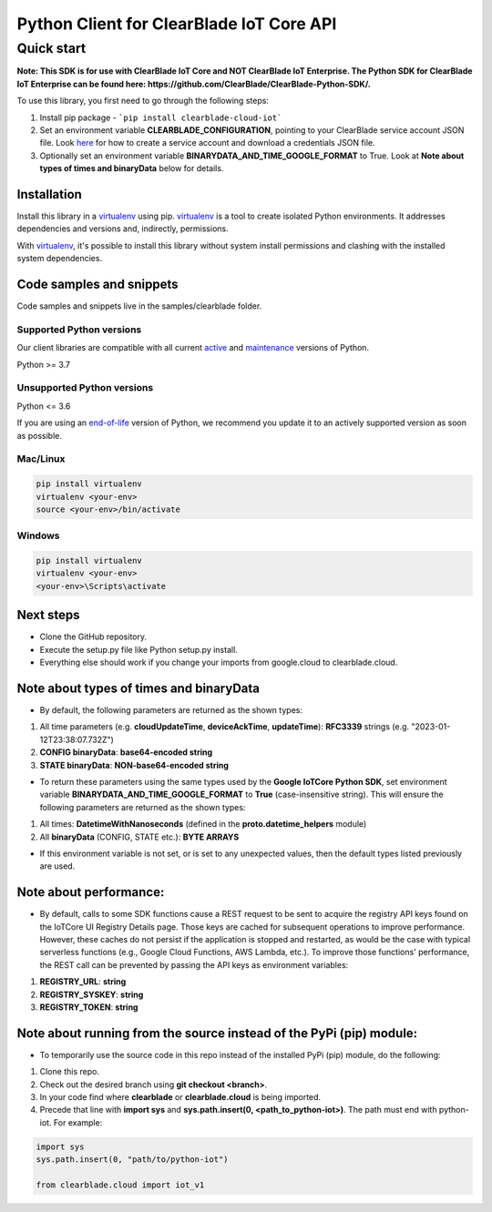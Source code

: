 Python Client for ClearBlade IoT Core API
================================================================

Quick start
-----------
**Note: This SDK is for use with ClearBlade IoT Core and NOT ClearBlade IoT Enterprise. The Python SDK for ClearBlade IoT Enterprise can be found here: https://github.com/ClearBlade/ClearBlade-Python-SDK/.**

To use this library, you first need to go through the following steps:

1. Install pip package - ```pip install clearblade-cloud-iot```

2. Set an environment variable **CLEARBLADE_CONFIGURATION**, pointing to your ClearBlade service account JSON file. Look `here`_ for how to create a service account and download a credentials JSON file.

3. Optionally set an environment variable **BINARYDATA_AND_TIME_GOOGLE_FORMAT** to True. Look at **Note about types of times and binaryData** below for details.

.. _`here`: https://clearblade.atlassian.net/wiki/spaces/IC/pages/2240675843/Add+service+accounts+to+a+project

Installation
~~~~~~~~~~~~

Install this library in a `virtualenv`_ using pip. `virtualenv`_ is a tool to create isolated Python environments. It addresses dependencies and versions and, indirectly, permissions.

With `virtualenv`_, it's possible to install this library without system install permissions and clashing with the installed system dependencies.

.. _`virtualenv`: https://virtualenv.pypa.io/en/latest/


Code samples and snippets
~~~~~~~~~~~~~~~~~~~~~~~~~

Code samples and snippets live in the samples/clearblade folder.


Supported Python versions
^^^^^^^^^^^^^^^^^^^^^^^^^
Our client libraries are compatible with all current `active`_ and `maintenance`_ versions of
Python.

Python >= 3.7

.. _active: https://devguide.python.org/devcycle/#in-development-main-branch
.. _maintenance: https://devguide.python.org/devcycle/#maintenance-branches

Unsupported Python versions
^^^^^^^^^^^^^^^^^^^^^^^^^^^
Python <= 3.6

If you are using an `end-of-life`_ version of Python, we recommend you update it to an actively supported version as soon as possible.

.. _end-of-life: https://devguide.python.org/devcycle/#end-of-life-branches

Mac/Linux
^^^^^^^^^

.. code-block:: console

    pip install virtualenv
    virtualenv <your-env>
    source <your-env>/bin/activate


Windows
^^^^^^^

.. code-block:: console

    pip install virtualenv
    virtualenv <your-env>
    <your-env>\Scripts\activate

Next steps
~~~~~~~~~~

- Clone the GitHub repository.

- Execute the setup.py file like Python setup.py install.

- Everything else should work if you change your imports from google.cloud to clearblade.cloud.

Note about types of times and binaryData
~~~~~~~~~~~~~~~~~~~~~~~~~~~~~~~~~~~~~~~~

- By default, the following parameters are returned as the shown types:

1. All time parameters (e.g. **cloudUpdateTime**, **deviceAckTime**, **updateTime**): **RFC3339** strings (e.g. "2023-01-12T23:38:07.732Z")
2. **CONFIG binaryData**: **base64-encoded string**
3. **STATE binaryData**: **NON-base64-encoded string**


- To return these parameters using the same types used by the **Google IoTCore Python SDK**, set environment variable **BINARYDATA_AND_TIME_GOOGLE_FORMAT** to **True** (case-insensitive string). This will ensure the following parameters are returned as the shown types:

1. All times: **DatetimeWithNanoseconds** (defined in the **proto.datetime_helpers** module)
2. All **binaryData** (CONFIG, STATE etc.): **BYTE ARRAYS**

- If this environment variable is not set, or is set to any unexpected values, then the default types listed previously are used.

Note about performance:
~~~~~~~~~~~~~~~~~~~~~~~

- By default, calls to some SDK functions cause a REST request to be sent to acquire the registry API keys found on the IoTCore UI Registry Details page. Those keys are cached for subsequent operations to improve performance. However, these caches do not persist if the application is stopped and restarted, as would be the case with typical serverless functions (e.g., Google Cloud Functions, AWS Lambda, etc.). To improve those functions' performance, the REST call can be prevented by passing the API keys as environment variables:

1. **REGISTRY_URL**: **string**
2. **REGISTRY_SYSKEY**: **string**
3. **REGISTRY_TOKEN**: **string**

Note about running from the source instead of the PyPi (pip) module:
~~~~~~~~~~~~~~~~~~~~~~~~~~~~~~~~~~~~~~~~~~~~~~~~~~~~~~~~~~~~~~~~~~~~

- To temporarily use the source code in this repo instead of the installed PyPi (pip) module, do the following:

1. Clone this repo.
2. Check out the desired branch using **git checkout <branch>**.
3. In your code find where **clearblade** or **clearblade.cloud** is being imported.
4. Precede that line with **import sys** and **sys.path.insert(0, <path_to_python-iot>)**. The path must end with python-iot. For example:

.. code-block:: console

    import sys
    sys.path.insert(0, "path/to/python-iot")

    from clearblade.cloud import iot_v1
